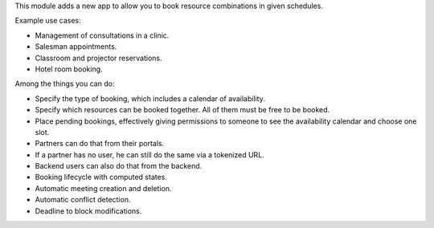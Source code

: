 This module adds a new app to allow you to book resource combinations in given
schedules.

Example use cases:

* Management of consultations in a clinic.
* Salesman appointments.
* Classroom and projector reservations.
* Hotel room booking.

Among the things you can do:

* Specify the type of booking, which includes a calendar of availability.
* Specify which resources can be booked together. All of them must be free to be booked.
* Place pending bookings, effectively giving permissions to someone to see the availability calendar and choose one slot.
* Partners can do that from their portals.
* If a partner has no user, he can still do the same via a tokenized URL.
* Backend users can also do that from the backend.
* Booking lifecycle with computed states.
* Automatic meeting creation and deletion.
* Automatic conflict detection.
* Deadline to block modifications.
